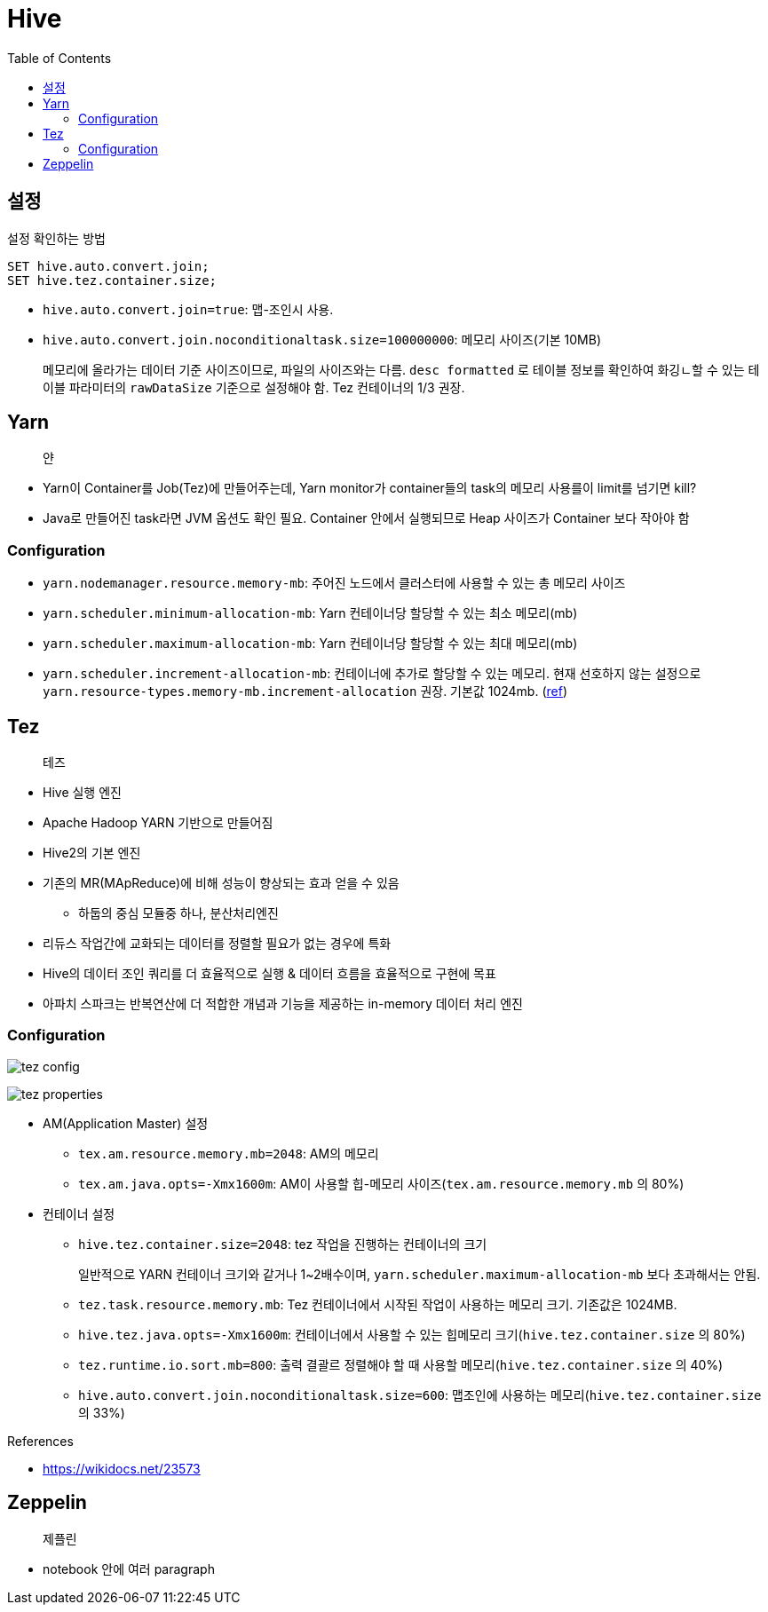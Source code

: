 = Hive
:toc:

== 설정

[source, sql]
.설정 확인하는 방법
----
SET hive.auto.convert.join;
SET hive.tez.container.size;
----

* `hive.auto.convert.join=true`: 맵-조인시 사용.
* `hive.auto.convert.join.noconditionaltask.size=100000000`: 메모리 사이즈(기본 10MB)
+ 
메모리에 올라가는 데이터 기준 사이즈이므로, 파일의 사이즈와는 다름. `desc formatted` 로 테이블 정보를 확인하여 화깅ㄴ할 수 있는 테이블 파라미터의 `rawDataSize` 기준으로 설정해야 함.
Tez 컨테이너의 1/3 권장.

== Yarn

> 얀

* Yarn이 Container를 Job(Tez)에 만들어주는데, Yarn monitor가 container들의 task의 메모리 사용를이 limit를 넘기면 kill?
* Java로 만들어진 task라면 JVM 옵션도 확인 필요. Container 안에서 실행되므로 Heap 사이즈가 Container 보다 작아야 함

=== Configuration

* `yarn.nodemanager.resource.memory-mb`: 주어진 노드에서 클러스터에 사용할 수 있는 총 메모리 사이즈
* `yarn.scheduler.minimum-allocation-mb`: Yarn 컨테이너당 할당할 수 있는 최소 메모리(mb)
* `yarn.scheduler.maximum-allocation-mb`: Yarn 컨테이너당 할당할 수 있는 최대 메모리(mb)
* `yarn.scheduler.increment-allocation-mb`: 컨테이너에 추가로 할당할 수 있는 메모리. 현재 선호하지 않는 설정으로 `yarn.resource-types.memory-mb.increment-allocation` 권장. 기본값 1024mb. (https://hadoop.apache.org/docs/r3.1.2/hadoop-yarn/hadoop-yarn-site/FairScheduler.html[ref])

== Tez

> 테즈

* Hive 실행 엔진
* Apache Hadoop YARN 기반으로 만들어짐
* Hive2의 기본 엔진
* 기존의 MR(MApReduce)에 비해 성능이 향상되는 효과 얻을 수 있음
** 하둡의 중심 모듈중 하나, 분산처리엔진
* 리듀스 작업간에 교화되는 데이터를 정렬할 필요가 없는 경우에 특화
* Hive의 데이터 조인 쿼리를 더 효율적으로 실행 & 데이터 흐름을 효율적으로 구현에 목표
* 아파치 스파크는 반복연산에 더 적합한 개념과 기능을 제공하는 in-memory 데이터 처리 엔진

=== Configuration

image:https://docs.microsoft.com/ja-jp/azure/hdinsight/media/hdinsight-hadoop-hive-out-of-memory-error-oom/hive-out-of-memory-error-oom-tez-container-memory.png[tez config]

image:https://community.cloudera.com/t5/image/serverpage/image-id/12674iB463D7B15831A51F/image-dimensions/2500?v=v2&px=-1[tez properties]

* AM(Application Master) 설정
** `tex.am.resource.memory.mb=2048`: AM의 메모리
** `tex.am.java.opts=-Xmx1600m`: AM이 사용할 힙-메모리 사이즈(`tex.am.resource.memory.mb` 의 80%)
* 컨테이너 설정
** `hive.tez.container.size=2048`: tez 작업을 진행하는 컨테이너의 크기
+
일반적으로 YARN 컨테이너 크기와 같거나 1~2배수이며, `yarn.scheduler.maximum-allocation-mb` 보다 초과해서는 안됨.
** `tez.task.resource.memory.mb`: Tez 컨테이너에서 시작된 작업이 사용하는 메모리 크기. 기존값은 1024MB.
** `hive.tez.java.opts=-Xmx1600m`: 컨테이너에서 사용할 수 있는 힙메모리 크기(`hive.tez.container.size` 의 80%)
** `tez.runtime.io.sort.mb=800`: 출력 결괄르 정렬해야 할 때 사용할 메모리(`hive.tez.container.size` 의 40%)
** `hive.auto.convert.join.noconditionaltask.size=600`: 맵조인에 사용하는 메모리(`hive.tez.container.size` 의 33%)

.References
* https://wikidocs.net/23573

== Zeppelin

> 제플린

* notebook 안에 여러 paragraph 
